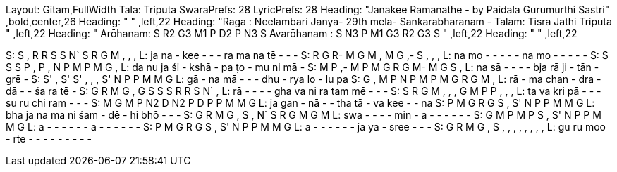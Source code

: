 Layout: Gitam,FullWidth
Tala: Triputa
SwaraPrefs: 28
LyricPrefs: 28
Heading: "Jānakee Ramanathe  - by Paidāla Gurumūrthi Sāstri" ,bold,center,26
Heading: " " ,left,22
Heading: "Rāga : Neelāmbari Janya- 29th mēla- Sankarābharanam - Tālam: Tisra Jāthi Triputa " ,left,22
Heading: " Arōhanam: S R2 G3 M1 P D2 P N3 S   Avarōhanam : S N3 P M1 G3 R2 G3 S " ,left,22
Heading: " " ,left,22

S: S , R  R S S N`   S R G M , , ,
L: ja   na - kee  -   -   -    ra ma na  tē  -   -   -
S: R G R- M G M ,   M G ,- S , , ,
L: na mo  -  -  -   -   -       na mo  -  -  -   -   -
S: S S S P , P ,   N P M P M G ,
L: da nu ja  śi  -  kshā  -    pa ṭo   - mu ni mā  -
S: M P ,- M P M G   R G M- M G S ,
L: na sā  -  -  -   -    bja    rā   ji - tān  -  grē  -
S: S' , S' S' , , ,   S' N P P M M G
L: gā  -  na  mā  -   -   -    dhu  -  rya  lo  -  lu pa
S: G , M P N P M   P M G R G M ,
L: rā  -  ma  chan  -  dra  -    dā  -   -   śa ra tē  -
S: G R M G , G S   S S R  R S N` ,
L: rā    -  -  -   -  gha va   ni ra tam  mē  -   -   -
S: S R G M , , ,   G M P P , , ,
L: ta va kri  pā  -   -   -    su ru chi ram  -   -   -
S: M G M P N2 D N2   P D P P M M G
L: ja gan  - nā  -   -  tha   tā  -  va  kee  -   -  na
S: P M G R G S ,   S' N P  P M M G
L: bha ja na  ma ni śam  -    dē  -  hi  bhō  -   -   -
S: G R M G , S ,   N` S R  G M G M
L: swa     -  -  -   -  min  -    a  -   -  -  -   -   -
S: G M P M P S ,   S' N P  P M M G
L: a     -  -  -   -   -   -    a     -  -  -   -   -   -
S: P M G R G S ,   S' N P  P M M G
L: a  -   -  -  -   -   -       ja ya  - sree  -   -   -
S: G R M G , S ,   , , ,  , , , ,
L: gu ru moo     -  rtē  -     -  -  -  -  -   -   -   -
